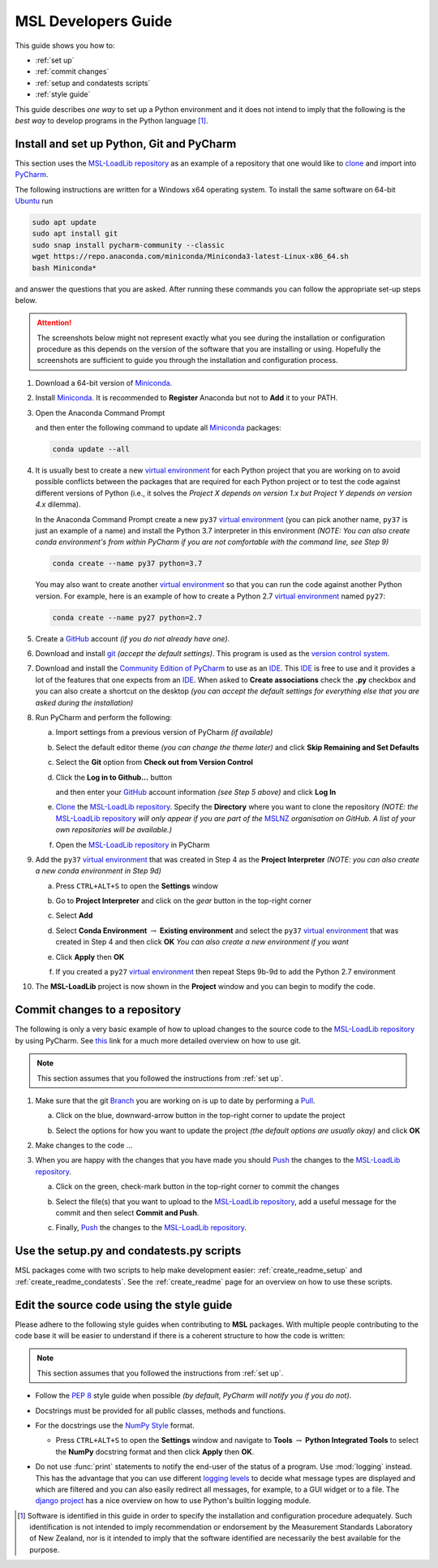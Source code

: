 .. _pm-develop-guide:

====================
MSL Developers Guide
====================
This guide shows you how to:

* :ref:`set up`
* :ref:`commit changes`
* :ref:`setup and condatests scripts`
* :ref:`style guide`

This guide describes *one way* to set up a Python environment and it does not intend to imply that the following
is the *best way* to develop programs in the Python language [#f1]_.

.. _set up:

Install and set up Python, Git and PyCharm
------------------------------------------
This section uses the `MSL-LoadLib repository`_ as an example of a repository that one would like
to clone_ and import into `PyCharm <Community Edition of PyCharm_>`_.

The following instructions are written for a Windows x64 operating system. To install the same software on
64-bit `Ubuntu <https://www.ubuntu.com/>`_ run

.. code-block:: console

   sudo apt update
   sudo apt install git
   sudo snap install pycharm-community --classic
   wget https://repo.anaconda.com/miniconda/Miniconda3-latest-Linux-x86_64.sh
   bash Miniconda*

and answer the questions that you are asked. After running these commands you can follow the appropriate
set-up steps below.

.. attention::
   The screenshots below might not represent exactly what you see during the installation or configuration
   procedure as this depends on the version of the software that you are installing or using. Hopefully
   the screenshots are sufficient to guide you through the installation and configuration process.

1. Download a 64-bit version of Miniconda_.

2. Install Miniconda_. It is recommended to **Register** Anaconda but not to **Add** it to your PATH.

   .. image:: _static/anaconda_setup.png

3. Open the Anaconda Command Prompt

   .. image:: _static/anaconda_prompt.png

   and then enter the following command to update all Miniconda_ packages:

   .. code-block:: console

      conda update --all

4. It is usually best to create a new `virtual environment`_ for each Python project that you are working on to avoid
   possible conflicts between the packages that are required for each Python project or to test the code against
   different versions of Python (i.e., it solves the *Project X depends on version 1.x but Project Y depends on*
   *version 4.x* dilemma).

   In the Anaconda Command Prompt create a new ``py37`` `virtual environment`_ (you can pick another name, ``py37``
   is just an example of a name) and install the Python 3.7 interpreter in this environment *(NOTE: You can also*
   *create conda environment's from within PyCharm if you are not comfortable with the command line, see Step 9)*

   .. code-block:: console

      conda create --name py37 python=3.7

   You may also want to create another `virtual environment`_ so that you can run the code against another Python
   version. For example, here is an example of how to create a Python 2.7 `virtual environment`_ named ``py27``:

   .. code-block:: console

      conda create --name py27 python=2.7

5. Create a GitHub_ account *(if you do not already have one)*.

6. Download and install git_ *(accept the default settings)*. This program is used as the `version control system`_.

7. Download and install the `Community Edition of PyCharm`_ to use as an IDE_. This IDE_ is free to use and it provides
   a lot of the features that one expects from an IDE_. When asked to **Create associations** check the **.py** checkbox
   and you can also create a shortcut on the desktop *(you can accept the default settings for everything else that*
   *you are asked during the installation)*

   .. image:: _static/pycharm_installation1.png

8. Run PyCharm and perform the following:

   a) Import settings from a previous version of PyCharm *(if available)*

      .. image:: _static/pycharm_installation2.png

   b) Select the default editor theme *(you can change the theme later)* and click
      **Skip Remaining and Set Defaults**
    
      .. image:: _static/pycharm_installation3.png

   c) Select the **Git** option from **Check out from Version Control**

      .. image:: _static/pycharm_github_checkout.png

   d) Click the **Log in to Github...** button

      .. image:: _static/pycharm_github_login1.png

      and then enter your GitHub_ account information *(see Step 5 above)* and click **Log In**

      .. image:: _static/pycharm_github_login2.png

   e) Clone_ the `MSL-LoadLib repository`_. Specify the **Directory** where you want to clone
      the repository *(NOTE: the* `MSL-LoadLib repository`_ *will only appear if you are part of the*
      MSLNZ_ *organisation on GitHub. A list of your own repositories will be available.)*

      .. image:: _static/pycharm_github_clone.png

   f) Open the `MSL-LoadLib repository`_ in PyCharm

      .. image:: _static/pycharm_github_open.png

9. Add the ``py37`` `virtual environment`_ that was created in Step 4 as the **Project Interpreter**
   *(NOTE: you can also create a new conda environment in Step 9d)*
   
   a) Press ``CTRL+ALT+S`` to open the **Settings** window
   
   b) Go to **Project Interpreter** and click on the *gear* button in the top-right corner

      .. image:: _static/pycharm_interpreter1.png
   
   c) Select **Add**
    
      .. image:: _static/pycharm_interpreter2.png
      
   d) Select **Conda Environment** :math:`\rightarrow` **Existing environment** and select the
      ``py37`` `virtual environment`_ that was created in Step 4 and then click **OK**
      *You can also create a new environment if you want*
   
      .. image:: _static/pycharm_interpreter3.png

   e) Click **Apply** then **OK**

   f) If you created a ``py27`` `virtual environment`_ then repeat Steps 9b-9d to add the
      Python 2.7 environment

10. The **MSL-LoadLib** project is now shown in the **Project** window and you can begin to modify the code.

.. _commit changes:

Commit changes to a repository
------------------------------
The following is only a very basic example of how to upload changes to the source code to the
`MSL-LoadLib repository`_ by using PyCharm. See `this <githelp_>`_ link for a much more detailed overview
on how to use git.

.. note::
   This section assumes that you followed the instructions from :ref:`set up`.

1. Make sure that the git Branch_ you are working on is up to date by performing a Pull_.

   a) Click on the blue, downward-arrow button in the top-right corner to update the project

      .. image:: _static/pycharm_github_pull_1.png

   b) Select the options for how you want to update the project *(the default options are usually okay)* and click
      **OK**

      .. image:: _static/pycharm_github_pull_2.png

2. Make changes to the code ...

3. When you are happy with the changes that you have made you should Push_ the changes to the
   `MSL-LoadLib repository`_.

   a) Click on the green, check-mark button in the top-right corner to commit the changes
   
      .. image:: _static/pycharm_github_commit1.png

   b) Select the file(s) that you want to upload to the `MSL-LoadLib repository`_, add a useful message for the
      commit and then select **Commit and Push**.

      .. image:: _static/pycharm_github_commit2.png

   c) Finally, Push_ the changes to the `MSL-LoadLib repository`_.
   
      .. image:: _static/pycharm_github_commit3.png

.. _setup and condatests scripts:

Use the setup.py and condatests.py scripts
------------------------------------------
MSL packages come with two scripts to help make development easier: :ref:`create_readme_setup` and
:ref:`create_readme_condatests`. See the :ref:`create_readme` page for an overview on how to use these scripts.

.. _style guide:

Edit the source code using the style guide
------------------------------------------
Please adhere to the following style guides when contributing to **MSL** packages. With multiple people contributing
to the code base it will be easier to understand if there is a coherent structure to how the code is written:

.. note::
   This section assumes that you followed the instructions from :ref:`set up`.

* Follow the :pep:`8` style guide when possible *(by default, PyCharm will notify you if you do not)*.
* Docstrings must be provided for all public classes, methods and functions.
* For the docstrings use the `NumPy Style`_ format.

  * Press ``CTRL+ALT+S`` to open the **Settings** window and navigate to **Tools**
    :math:`\rightarrow` **Python Integrated Tools** to
    select the **NumPy** docstring format and then click **Apply** then **OK**.

    .. image:: _static/pycharm_numpy_style.png

* Do not use :func:`print` statements to notify the end-user of the status of a program. Use :mod:`logging` instead.
  This has the advantage that you can use different `logging levels`_ to decide what message types are displayed and
  which are filtered and you can also easily redirect all messages, for example, to a GUI widget or to a file. The
  `django project`_ has a nice overview on how to use Python's builtin logging module.

.. _Miniconda: https://docs.conda.io/en/latest/miniconda.html
.. _virtual environment: https://conda.io/docs/user-guide/tasks/manage-environments.html
.. _MSL-LoadLib repository: https://github.com/MSLNZ/msl-loadlib
.. _git: https://git-scm.com/downloads
.. _GitHub: https://github.com/join?source=header-home
.. _githelp: https://git-scm.com/doc
.. _version control system: https://en.wikipedia.org/wiki/Version_control
.. _Community Edition of PyCharm: https://www.jetbrains.com/pycharm/download/#section=windows
.. _IDE: https://en.wikipedia.org/wiki/Integrated_development_environment
.. _NumPy Style: https://numpydoc.readthedocs.io/en/latest/format.html#docstring-standard
.. _logging levels: https://docs.python.org/3/library/logging.html#logging-levels
.. _clone: https://git-scm.com/docs/git-clone
.. _Branch: https://git-scm.com/book/en/v2/Git-Branching-Branches-in-a-Nutshell
.. _Pull: https://git-scm.com/docs/git-pull
.. _Push: https://git-scm.com/docs/git-push
.. _django project: https://docs.djangoproject.com/en/1.10/topics/logging/
.. _MSLNZ: https://github.com/MSLNZ

.. [#f1] Software is identified in this guide in order to specify the installation and configuration procedure
         adequately. Such identification is not intended to imply recommendation or endorsement by the Measurement
         Standards Laboratory of New Zealand, nor is it intended to imply that the software identified are
         necessarily the best available for the purpose.
